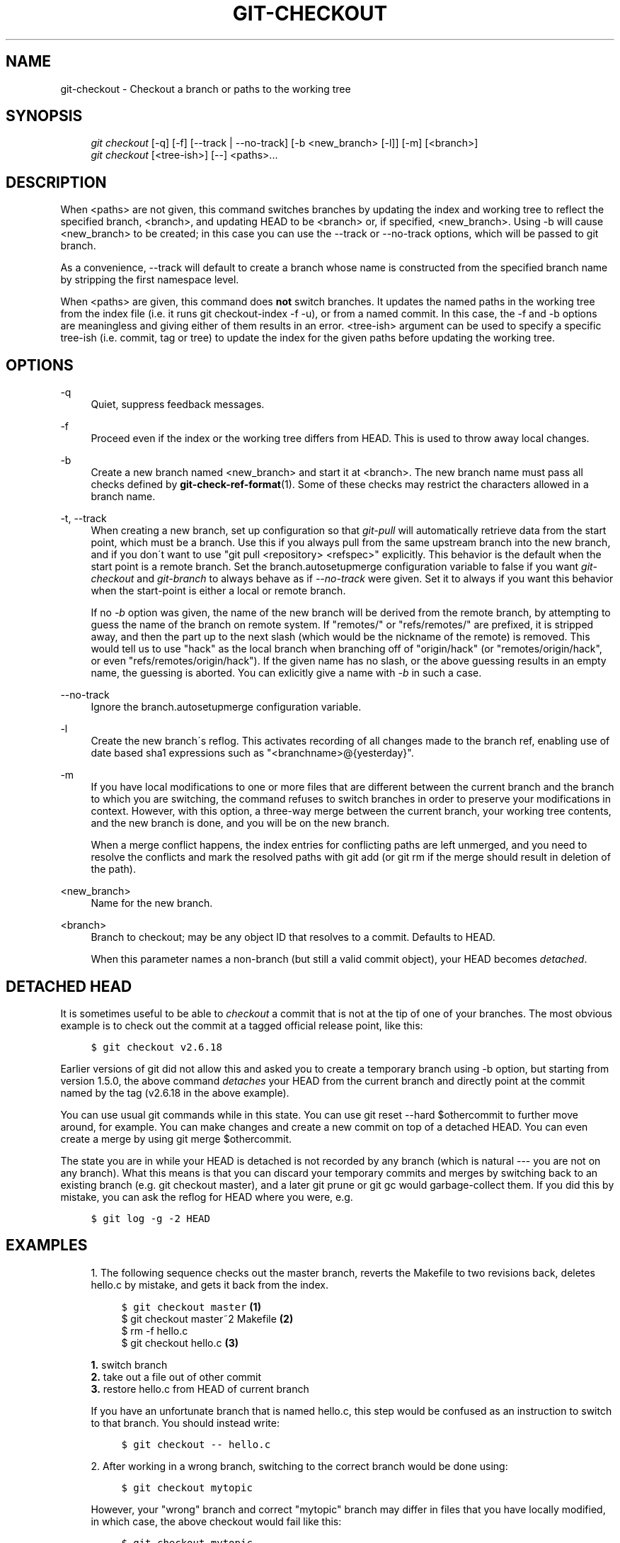 .\"     Title: git-checkout
.\"    Author: 
.\" Generator: DocBook XSL Stylesheets v1.73.2 <http://docbook.sf.net/>
.\"      Date: 09/19/2008
.\"    Manual: Git Manual
.\"    Source: Git 1.6.0.2.287.g3791f
.\"
.TH "GIT\-CHECKOUT" "1" "09/19/2008" "Git 1\.6\.0\.2\.287\.g3791f" "Git Manual"
.\" disable hyphenation
.nh
.\" disable justification (adjust text to left margin only)
.ad l
.SH "NAME"
git-checkout - Checkout a branch or paths to the working tree
.SH "SYNOPSIS"
.sp
.RS 4
.nf
\fIgit checkout\fR [\-q] [\-f] [\-\-track | \-\-no\-track] [\-b <new_branch> [\-l]] [\-m] [<branch>]
\fIgit checkout\fR [<tree\-ish>] [\-\-] <paths>\&...
.fi
.RE
.SH "DESCRIPTION"
When <paths> are not given, this command switches branches by updating the index and working tree to reflect the specified branch, <branch>, and updating HEAD to be <branch> or, if specified, <new_branch>\. Using \-b will cause <new_branch> to be created; in this case you can use the \-\-track or \-\-no\-track options, which will be passed to git branch\.

As a convenience, \-\-track will default to create a branch whose name is constructed from the specified branch name by stripping the first namespace level\.

When <paths> are given, this command does \fBnot\fR switch branches\. It updates the named paths in the working tree from the index file (i\.e\. it runs git checkout\-index \-f \-u), or from a named commit\. In this case, the \-f and \-b options are meaningless and giving either of them results in an error\. <tree\-ish> argument can be used to specify a specific tree\-ish (i\.e\. commit, tag or tree) to update the index for the given paths before updating the working tree\.
.SH "OPTIONS"
.PP
\-q
.RS 4
Quiet, suppress feedback messages\.
.RE
.PP
\-f
.RS 4
Proceed even if the index or the working tree differs from HEAD\. This is used to throw away local changes\.
.RE
.PP
\-b
.RS 4
Create a new branch named <new_branch> and start it at <branch>\. The new branch name must pass all checks defined by \fBgit-check-ref-format\fR(1)\. Some of these checks may restrict the characters allowed in a branch name\.
.RE
.PP
\-t, \-\-track
.RS 4
When creating a new branch, set up configuration so that \fIgit\-pull\fR will automatically retrieve data from the start point, which must be a branch\. Use this if you always pull from the same upstream branch into the new branch, and if you don\'t want to use "git pull <repository> <refspec>" explicitly\. This behavior is the default when the start point is a remote branch\. Set the branch\.autosetupmerge configuration variable to false if you want \fIgit\-checkout\fR and \fIgit\-branch\fR to always behave as if \fI\-\-no\-track\fR were given\. Set it to always if you want this behavior when the start\-point is either a local or remote branch\.

If no \fI\-b\fR option was given, the name of the new branch will be derived from the remote branch, by attempting to guess the name of the branch on remote system\. If "remotes/" or "refs/remotes/" are prefixed, it is stripped away, and then the part up to the next slash (which would be the nickname of the remote) is removed\. This would tell us to use "hack" as the local branch when branching off of "origin/hack" (or "remotes/origin/hack", or even "refs/remotes/origin/hack")\. If the given name has no slash, or the above guessing results in an empty name, the guessing is aborted\. You can exlicitly give a name with \fI\-b\fR in such a case\.
.RE
.PP
\-\-no\-track
.RS 4
Ignore the branch\.autosetupmerge configuration variable\.
.RE
.PP
\-l
.RS 4
Create the new branch\'s reflog\. This activates recording of all changes made to the branch ref, enabling use of date based sha1 expressions such as "<branchname>@{yesterday}"\.
.RE
.PP
\-m
.RS 4
If you have local modifications to one or more files that are different between the current branch and the branch to which you are switching, the command refuses to switch branches in order to preserve your modifications in context\. However, with this option, a three\-way merge between the current branch, your working tree contents, and the new branch is done, and you will be on the new branch\.

When a merge conflict happens, the index entries for conflicting paths are left unmerged, and you need to resolve the conflicts and mark the resolved paths with git add (or git rm if the merge should result in deletion of the path)\.
.RE
.PP
<new_branch>
.RS 4
Name for the new branch\.
.RE
.PP
<branch>
.RS 4
Branch to checkout; may be any object ID that resolves to a commit\. Defaults to HEAD\.

When this parameter names a non\-branch (but still a valid commit object), your HEAD becomes \fIdetached\fR\.
.RE
.SH "DETACHED HEAD"
It is sometimes useful to be able to \fIcheckout\fR a commit that is not at the tip of one of your branches\. The most obvious example is to check out the commit at a tagged official release point, like this:

.sp
.RS 4
.nf

\.ft C
$ git checkout v2\.6\.18
\.ft

.fi
.RE
Earlier versions of git did not allow this and asked you to create a temporary branch using \-b option, but starting from version 1\.5\.0, the above command \fIdetaches\fR your HEAD from the current branch and directly point at the commit named by the tag (v2\.6\.18 in the above example)\.

You can use usual git commands while in this state\. You can use git reset \-\-hard $othercommit to further move around, for example\. You can make changes and create a new commit on top of a detached HEAD\. You can even create a merge by using git merge $othercommit\.

The state you are in while your HEAD is detached is not recorded by any branch (which is natural \-\-\- you are not on any branch)\. What this means is that you can discard your temporary commits and merges by switching back to an existing branch (e\.g\. git checkout master), and a later git prune or git gc would garbage\-collect them\. If you did this by mistake, you can ask the reflog for HEAD where you were, e\.g\.

.sp
.RS 4
.nf

\.ft C
$ git log \-g \-2 HEAD
\.ft

.fi
.RE
.SH "EXAMPLES"
.sp
.RS 4
\h'-04' 1.\h'+02'The following sequence checks out the master branch, reverts the Makefile to two revisions back, deletes hello\.c by mistake, and gets it back from the index\.

.sp
.RS 4
.nf

\.ft C
$ git checkout master             \fB(1)\fR
$ git checkout master~2 Makefile  \fB(2)\fR
$ rm \-f hello\.c
$ git checkout hello\.c            \fB(3)\fR
\.ft

.fi
.RE
.sp
\fB1. \fRswitch branch
.br
\fB2. \fRtake out a file out of other commit
.br
\fB3. \fRrestore hello\.c from HEAD of current branch

If you have an unfortunate branch that is named hello\.c, this step would be confused as an instruction to switch to that branch\. You should instead write:

.sp
.RS 4
.nf

\.ft C
$ git checkout \-\- hello\.c
\.ft

.fi
.RE
.br
.RE
.sp
.RS 4
\h'-04' 2.\h'+02'After working in a wrong branch, switching to the correct branch would be done using:

.sp
.RS 4
.nf

\.ft C
$ git checkout mytopic
\.ft

.fi
.RE
However, your "wrong" branch and correct "mytopic" branch may differ in files that you have locally modified, in which case, the above checkout would fail like this:

.sp
.RS 4
.nf

\.ft C
$ git checkout mytopic
fatal: Entry \'frotz\' not uptodate\. Cannot merge\.
\.ft

.fi
.RE
You can give the \-m flag to the command, which would try a three\-way merge:

.sp
.RS 4
.nf

\.ft C
$ git checkout \-m mytopic
Auto\-merging frotz
\.ft

.fi
.RE
After this three\-way merge, the local modifications are _not_ registered in your index file, so git diff would show you what changes you made since the tip of the new branch\.
.RE
.sp
.RS 4
\h'-04' 3.\h'+02'When a merge conflict happens during switching branches with the \-m option, you would see something like this:

.sp
.RS 4
.nf

\.ft C
$ git checkout \-m mytopic
Auto\-merging frotz
merge: warning: conflicts during merge
ERROR: Merge conflict in frotz
fatal: merge program failed
\.ft

.fi
.RE
At this point, git diff shows the changes cleanly merged as in the previous example, as well as the changes in the conflicted files\. Edit and resolve the conflict and mark it resolved with git add as usual:

.sp
.RS 4
.nf

\.ft C
$ edit frotz
$ git add frotz
\.ft

.fi
.RE
.RE
.SH "AUTHOR"
Written by Linus Torvalds <torvalds@osdl\.org>
.SH "DOCUMENTATION"
Documentation by Junio C Hamano and the git\-list <git@vger\.kernel\.org>\.
.SH "GIT"
Part of the \fBgit\fR(1) suite

